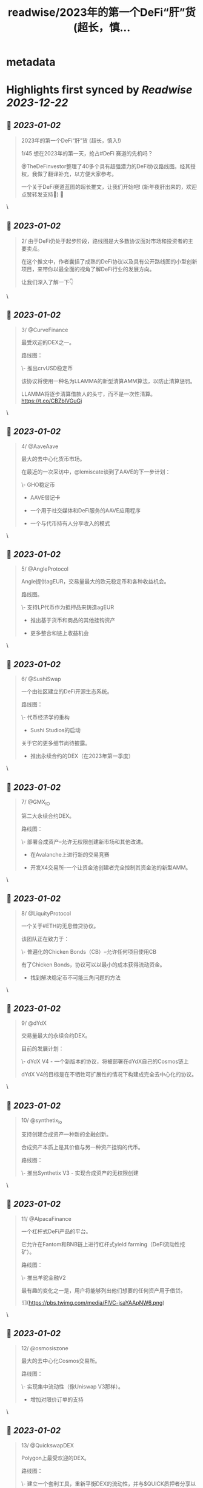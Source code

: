 :PROPERTIES:
:title: readwise/2023年的第一个DeFi“肝”货  (超长，慎...
:END:


* metadata
:PROPERTIES:
:author: [[0xJamesXXX on Twitter]]
:full-title: "2023年的第一个DeFi“肝”货  (超长，慎..."
:category: [[tweets]]
:url: https://twitter.com/0xJamesXXX/status/1609266991059341317
:image-url: https://pbs.twimg.com/profile_images/1685194033763868672/NsbUN8P6.jpg
:END:

* Highlights first synced by [[Readwise]] [[2023-12-22]]
** 📌 [[2023-01-02]]
#+BEGIN_QUOTE
2023年的第一个DeFi“肝”货  (超长，慎入!)

1/45 想在2023年的第一天，抢占#DeFi 赛道的先机吗？

@TheDeFinvestor整理了40多个具有超强潜力的DeFi协议路线图。经其授权，我做了翻译补充，以方便大家参考。

一个关于DeFi赛道蓝图的超长推文，让我们开始吧! 
(新年夜肝出来的，欢迎点赞转发支持🙏)
🧵 
#+END_QUOTE\
** 📌 [[2023-01-02]]
#+BEGIN_QUOTE
2/ 由于DeFi仍处于起步阶段，路线图是大多数协议面对市场和投资者的主要卖点。

在这个推文中，作者囊括了成熟的DeFi协议以及具有公开路线图的小型创新项目，来带你以最全面的视角了解DeFi行业的发展方向。

让我们深入了解一下👇 
#+END_QUOTE\
** 📌 [[2023-01-02]]
#+BEGIN_QUOTE
3/ @CurveFinance

最受欢迎的DEX之一。

路线图：

\- 推出crvUSD稳定币

该协议将使用一种名为LLAMMA的新型清算AMM算法，以防止清算惩罚。

LLAMMA将逐步清算借款人的头寸，而不是一次性清算。
https://t.co/CBZblVGuGj 
#+END_QUOTE\
** 📌 [[2023-01-02]]
#+BEGIN_QUOTE
4/ @AaveAave

最大的去中心化货币市场。

在最近的一次采访中，@lemiscate谈到了AAVE的下一步计划：

\- GHO稳定币

- AAVE借记卡

- 一个用于社交媒体和DeFi服务的AAVE应用程序

- 一个与代币持有人分享收入的模式 
#+END_QUOTE\
** 📌 [[2023-01-02]]
#+BEGIN_QUOTE
5/ @AngleProtocol

Angle提供agEUR，交易量最大的欧元稳定币和各种收益机会。

路线图。

\- 支持LP代币作为抵押品来铸造agEUR

- 推出基于货币和商品的其他挂钩资产

- 更多整合和链上收益机会 
#+END_QUOTE\
** 📌 [[2023-01-02]]
#+BEGIN_QUOTE
6/ @SushiSwap

一个由社区建立的DeFi开源生态系统。

路线图：

\- 代币经济学的重构

- Sushi Studios的启动

关于它的更多细节尚待披露。

- 推出永续合约的DEX（在2023年第一季度） 
#+END_QUOTE\
** 📌 [[2023-01-02]]
#+BEGIN_QUOTE
7/ @GMX_IO

第二大永续合约DEX。

路线图：

\- 部署合成资产--允许无权限创建新市场和其他改进。

- 在Avalanche上进行新的交易竞赛

- 开发X4交易所--一个让资金池创建者完全控制其资金池的新型AMM。 
#+END_QUOTE\
** 📌 [[2023-01-02]]
#+BEGIN_QUOTE
8/ @LiquityProtocol

一个关于#ETH的无息借贷协议。

该团队正在致力于：

\- 普遍化的Chicken Bonds（CB）--允许任何项目使用CB

有了Chicken Bonds，协议可以以最小的成本获得流动资金。

- 找到解决稳定币不可能三角问题的方法 
#+END_QUOTE\
** 📌 [[2023-01-02]]
#+BEGIN_QUOTE
9/ @dYdX

交易量最大的永续合约DEX。

目前的发展计划：

\- dYdX V4 - 一个新版本的协议，将被部署在dYdX自己的Cosmos链上

dYdX V4的目标是在不牺牲可扩展性的情况下构建成完全去中心化的协议。 
#+END_QUOTE\
** 📌 [[2023-01-02]]
#+BEGIN_QUOTE
10/ @synthetix_io

支持创建合成资产一种新的金融创新。

合成资产本质上是其价值与另一种资产挂钩的代币。

路线图：

\- 推出Synthetix V3 - 实现合成资产的无权限创建 
#+END_QUOTE\
** 📌 [[2023-01-02]]
#+BEGIN_QUOTE
11/ @AlpacaFinance

一个杠杆式DeFi产品的平台。

它允许在Fantom和BNB链上进行杠杆式yield farming（DeFi流动性挖矿）。

路线图：

\- 推出羊驼金融V2

最有趣的变化之一是，用户将能够列出他们想要的任何资产用于借贷。 

![](https://pbs.twimg.com/media/FlVC-jsaYAApNW6.png) 
#+END_QUOTE\
** 📌 [[2023-01-02]]
#+BEGIN_QUOTE
12/ @osmosiszone

最大的去中心化Cosmos交易所。

路线图：

\- 实现集中流动性（像Uniswap V3那样）。

- 增加对限价订单的支持 
#+END_QUOTE\
** 📌 [[2023-01-02]]
#+BEGIN_QUOTE
13/ @QuickswapDEX

Polygon上最受欢迎的DEX。

路线图：

\- 建立一个套利工具，重新平衡DEX的流动性，并与$QUICK质押者分享以此方式产生的收入。

- 改进新的用户界面

- 建立一个NFT市场

- veQUICK tokenomics升级 
#+END_QUOTE\
** 📌 [[2023-01-02]]
#+BEGIN_QUOTE
14/ @OlympusDAO

Olympus DAO正在建立$OHM，一个去中心化的储备货币。

路线图：

\- 实施链上治理

- 允许跨链原生OHM

- 新的合作伙伴 
#+END_QUOTE\
** 📌 [[2023-01-02]]
#+BEGIN_QUOTE
15/ @traderjoe_xyz

#AVAX 上的一站式去中心化交易平台。

路线图：

\- 多链生态扩张

- 一个做市奖励计划

- 建立在Liquidity Book AMM之上的新产品，使Trader Joe提供全方位的DEX业务。 
#+END_QUOTE\
** 📌 [[2023-01-02]]
#+BEGIN_QUOTE
16/  @vela_exchange

一个即将登陆Arbitrum的永续DEX。

它将支持加密货币、外汇和其他资产。

交易者将能够通过电子邮件和短信获得通知。

路线图：

\- 公共测试版将于一月上线

- 场外交易和现货的整合将在推出后不久上线。 
#+END_QUOTE\
** 📌 [[2023-01-02]]
#+BEGIN_QUOTE
17/ @GearboxProtocol

在#以太坊上的一个可组合的杠杆协议。

它允许借款人在他们最喜欢的协议上使用杠杆，以提高yield farming的回报。

未来的计划：

\- 让DAO评估流动性挖矿计划

- 与其他协议进行新的整合 
#+END_QUOTE\
** 📌 [[2023-01-02]]
#+BEGIN_QUOTE
18/ @dopex_io

Arbitrum上最受欢迎的期权DEX。

路线图：

\- rDPX V2 tokenomics重构

- 推出dpxUSD稳定币

- 与GMX合作发布Atlantic perps保护，允许无清算的杠杆交易

- Polygon上的$MATIC跨期交易 
#+END_QUOTE\
** 📌 [[2023-01-02]]
#+BEGIN_QUOTE
19/ @THORChain

一个去中心化的跨链流动性协议，允许用户进行跨链swap交易。

路线图：

\-与更多钱包和DEX的集成

- 实现跨链借贷

- 增加对更多链的支持

- 在THORchain上推出订单簿 
#+END_QUOTE\
** 📌 [[2023-01-02]]
#+BEGIN_QUOTE
20/ @BreederDodo

一个多链去中心化的交易平台。

路线图：

\- 新的资产流动性控制工具

- 生态系统DAO

- 推出保证金交易 
#+END_QUOTE\
** 📌 [[2023-01-02]]
#+BEGIN_QUOTE
21/ @chainlink

一个去中心化的预言机网络。

路线图：

\- 推出跨链互操作性协议--实现跨链dApps

- 新的tokenomics改进

- 为DeFi衍生品市场(GMX, Synthetix)开发一个新的低延迟Oracle解决方案

... 更多 
#+END_QUOTE\
** 📌 [[2023-01-02]]
#+BEGIN_QUOTE
22/ @spin_fi

一个基于Near的去中心化交易平台。

路线图：

\- 推出Power perps - 一个新的产品，将为一些有较低下行风险的资产提供更大的曝光。

- 发布Spin代币，同时为早期用户空投。

- 推出DeFi期权金库 
#+END_QUOTE\
** 📌 [[2023-01-02]]
#+BEGIN_QUOTE
23/ @ribbonfinance

一个结构化的DeFi协议。

其用户可以投资主要通过买卖期权产生收益的金库。

路线图：

\- 推出Aevo--一个订单式期权DEX

Aevo的目标是提供类似CEX的体验，同时保持去中心化。 
#+END_QUOTE\
** 📌 [[2023-01-02]]
#+BEGIN_QUOTE
24/@Buffer_Finance

一个奇异期权（Exotic Option）的交易平台。

路线图：

\- 组织无亏损锦标赛 -上/下行比赛，交易者可通过支付费用参与其中

- 发布高/低二元期权

- 发布Knockouts -有助于对冲策略的杠杆头寸 
#+END_QUOTE\
** 📌 [[2023-01-02]]
#+BEGIN_QUOTE
25/ @vector_fi

Trader Joe（TJ）和Echidna Finance的收益率聚合器。

路线图: 

\- 开发建立在Avalanche dApps之上的自动化策略

- 开发Liquidity Book库，通过为TJ的新AMM提供流动性来产生收益率

- 聚合新的协议 
#+END_QUOTE\
** 📌 [[2023-01-02]]
#+BEGIN_QUOTE
26/ @indexcoop

Index Coop建立了架构化的DeFi产品。

路线图：

推出2个新产品。

\- 多样化质押ETH--将ETH分配到多个流动性质押协议，以获得收益

- 多元化稳定币收益--使买家能够获得DeFi中最大的收益 
#+END_QUOTE\
** 📌 [[2023-01-02]]
#+BEGIN_QUOTE
27/ @Platypusdefi

一个创新的稳定币AMM，支持单边流动性的提供。

路线图：

\- 推出一个名为USP的新稳定币--其机制受到MakerDAO的DAI启发

- 为vePTP持有人创造新的收入来源 
#+END_QUOTE\
** 📌 [[2023-01-02]]
#+BEGIN_QUOTE
28/ @opyn_

一个创新性的DeFi期权协议。

Squeeth是Opyn团队发明的一种新的金融衍生品，为交易者提供ETH²的永续敞口。

路线图：

\- 建立新的Squeeth策略

- 使用户界面更加吸引人 
#+END_QUOTE\
** 📌 [[2023-01-02]]
#+BEGIN_QUOTE
29/ @pendle_fi

一个DeFi收益率交易协议。

你可以用它来押注未来的收益率并执行任何收益率策略。

路线图：

\- 多链生态扩展

- 为用户提供新的简化工具，以适用该协议的各种使用情况

- 与市场龙头建立新的伙伴关系 
#+END_QUOTE\
** 📌 [[2023-01-02]]
#+BEGIN_QUOTE
30/ @pangolindex

一个多链式的DEX。

路线图。

\- 继续多链扩张

- 在每次扩展到新链时，用空投来激励他们的社区

- 建立新的开源、去中心化的产品（更多细节有待公布） 
#+END_QUOTE\
** 📌 [[2023-01-02]]
#+BEGIN_QUOTE
31/ @GainsNetwork_io

Polygon上最受欢迎的永续合约DEX gTrade背后的团队。

路线图：

\- 在ZK-rollup上部署gTrade

- 新的交易竞赛

- 过渡到DAO治理

- 增加更多的可交易资产（商品、指数）。 
#+END_QUOTE\
** 📌 [[2023-01-02]]
#+BEGIN_QUOTE
32/ @vestafinance

一个建立在Arbitrum上的稳定币协议。

路线图：

\- 发布杠杆交易用户界面，让任何人都能无缝地获得杠杆敞口。

- 发布Vesta V2

- 多链扩展到其他以太坊L2 
#+END_QUOTE\
** 📌 [[2023-01-02]]
#+BEGIN_QUOTE
33/@redactedcartel

一个智能合约的产品套件。

\- 将Pirex扩展到多个链上，并整合更多的代币，如GLP

Pirex是Redacted的一个产品，允许未来收益率的代币化。

- 发行一个名为Dinero的稳定币

- 不断推出更多新产品 
#+END_QUOTE\
** 📌 [[2023-01-02]]
#+BEGIN_QUOTE
34/ @Injective_

一个为DeFi而建的区块链。

路线图：

\- 在主网上推出X项目--Injective即将推出的一个协议，由两个主要部分组成:

- 用于做市的自动策略库

- 筹款和上市的启动平台 
#+END_QUOTE\
** 📌 [[2023-01-02]]
#+BEGIN_QUOTE
35/ @GMDprotocol

一个建立在GMX的GLP之上的收益聚合器。

路线图:

\- 在Gains Network的DAI金库基础上推出新的金库。

- 在GMX的Synthetics基础上推出新的金库

- 发布他们自己的合成资产

- 多链扩展（潜在的） 
#+END_QUOTE\
** 📌 [[2023-01-02]]
#+BEGIN_QUOTE
36/ @WOOnetwork

一个连接交易、交易所和DeFi平台的深度流动性网络。

路线图:

\- 改进WOO的代币经济学

- 在WOOFI DEX上增加永续合约DEX

- 全新升级WOOFI质押机制 
#+END_QUOTE\
** 📌 [[2023-01-02]]
#+BEGIN_QUOTE
37/ @NexusMutual

最受欢迎的DeFi保险协议。

路线图：

\- 发布Nexus V2（目前正在审计中）

Nexus V2将允许创建联合体（syndicates），这些syndicates将能够设定其保单的定价。

一旦V2推出，保险将由可转让的NFT代表。 
#+END_QUOTE\
** 📌 [[2023-01-02]]
#+BEGIN_QUOTE
38/ @lyrafinance

Optimism上最受欢迎的期权DEX。

路线图：

\- 提供更多具有多种行权和到期日的工具

- 在Arbitrum上部署Lyra 
#+END_QUOTE\
** 📌 [[2023-01-02]]
#+BEGIN_QUOTE
39/ @PremiaFinance

一个多链部署的期权协议。

路线图：

\- 推出Premia V3 - 它将使任何人都能创建无权限的期权池

- 新的自动收益率策略

- 实施一种机制，允许流动性提供者部署范围订单 
#+END_QUOTE\
** 📌 [[2023-01-02]]
#+BEGIN_QUOTE
40/ @TeamKujira

一个为社区选择的项目提供的Cosmos L1平台。

路线图：

\- 开始在他们名为FIN的交易所中支持保证金交易

- 推出Ghost（关于这个产品还没有很多细节）

- 发布@SonarWallet 
#+END_QUOTE\
** 📌 [[2023-01-02]]
#+BEGIN_QUOTE
41/ @rage_trade

一个建立在Arbitrum上的ETH Perp。

它使用80-20金库来回收ETH-USDC LP份额，并为Rage提供流动性。

路线图：

\- 发布新的80-20金库

- 增加Rage的GLP delta neutral vaults上限

- 推出Rage代币 
#+END_QUOTE\
** 📌 [[2023-01-02]]
#+BEGIN_QUOTE
42/ @UmamiFinance

一个建立在Arbitrum上的真实收益率协议。

路线图：

\- 推出Umami GLP Vaults

- 推出DeFi衍生品LP指数--一种将流动性提供的收益率汇总到衍生品平台的策略。

- 为机构推出ETH质押池 
#+END_QUOTE\
** 📌 [[2023-01-02]]
#+BEGIN_QUOTE
43/ @PlutusDAO_io

一个Arbitrum原生的治理聚合器。

路线图：
\- $PLS tokenomics升级

- 新的金库（目前Plutus有一个GLP金库，自动复利GLP奖励）。

- 与Dopex合作开发Orbital DEX 
#+END_QUOTE\
** 📌 [[2023-01-02]]
#+BEGIN_QUOTE
44/ @DAOJonesOptions

为DeFi策略搭建的收益和流动性协议。

路线图：

\- veJONES tokenomics升级

- 推出2个新的金库，将杠杆化利用GMX的GLP收益率 
#+END_QUOTE\
** 📌 [[2023-01-02]]
#+BEGIN_QUOTE
45/ @steakhut_fi

一个Avalanche原生的收益和流动性的聚合器。

路线图：

\- 在Trader Joe's Liquidity Book AMM的基础上建立自动金库。

- 可能在Arbitrum上部署（尚未确认） 
#+END_QUOTE\
** 📌 [[2023-01-02]]
#+BEGIN_QUOTE
46/ 希望这个推文可以帮助你大致了解DeFi赛道2023年的发展方向。如果你总结出了一些共性趋势，欢迎在下方评论区留言！

最重要的是，请不要忘记关注@TheDeFinvestor 和 @0xJamesXXX !

欢迎点赞+转发下方的第一个推文，您的鼓励是我们最大的动力。 新年快乐 Happy New Year！
https://t.co/XqsceKNfdG 
#+END_QUOTE\
** 📌 [[2023-01-02]]
#+BEGIN_QUOTE
@wublockchain12 @BlockBeatsAsia @TechFlowPost @CTChinaOfficial @BlockDanceCN @ChainCatcher_ @PANewsCN @8BTC_OFFICIAL @Foresight_News 
#+END_QUOTE\